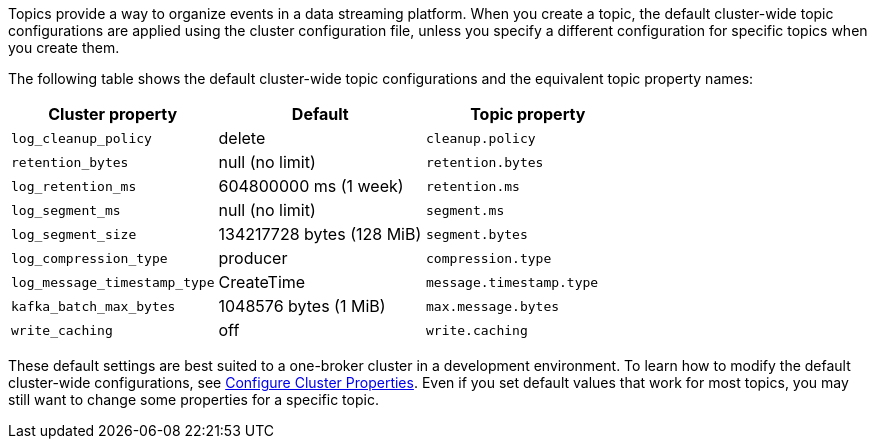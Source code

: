 ifdef::env-kubernetes[]
:cluster-props-link: manage:kubernetes/k-cluster-property-configuration.adoc
endif::[]
ifndef::env-kubernetes[]
:cluster-props-link: manage:cluster-maintenance/cluster-property-configuration.adoc
endif::[]

Topics provide a way to organize events in a data streaming platform. When you create a topic, the default cluster-wide topic configurations are applied using the cluster configuration file, unless you specify a different configuration for specific topics when you create them.

The following table shows the default cluster-wide topic configurations and the equivalent topic property names:

|===
| Cluster property | Default | Topic property

| `log_cleanup_policy`
| delete
| `cleanup.policy`

| `retention_bytes`
| null (no limit)
| `retention.bytes`

| `log_retention_ms`
| 604800000 ms (1 week)
| `retention.ms`

| `log_segment_ms`
| null (no limit)
| `segment.ms`

| `log_segment_size`
| 134217728 bytes (128 MiB)
| `segment.bytes`

| `log_compression_type`
| producer
| `compression.type`

| `log_message_timestamp_type`
| CreateTime
| `message.timestamp.type`

| `kafka_batch_max_bytes`
| 1048576 bytes (1 MiB)
| `max.message.bytes`

| `write_caching`
| off
| `write.caching`
|===

These default settings are best suited to a one-broker cluster in a development environment. To learn how to modify the default cluster-wide configurations, see xref:{cluster-props-link}[Configure Cluster Properties]. Even if you set default values that work for most topics, you may still want to change some properties for a specific topic.
